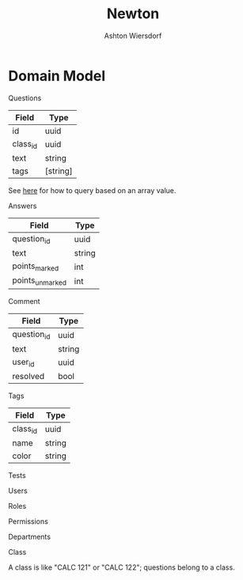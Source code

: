 #+TITLE: Newton
#+AUTHOR: Ashton Wiersdorf

* Domain Model

Questions

| Field      | Type     |
|------------+----------|
| id         | uuid     |
| class_id   | uuid     |
| text       | string   |
| tags       | [string] |

See [[https://stackoverflow.com/questions/39643454/postgres-check-if-array-field-contains-value#][here]] for how to query based on an array value.

Answers

| Field           | Type    |
|-----------------+---------|
| question_id     | uuid    |
| text            | string  |
| points_marked   | int     |
| points_unmarked | int     |

Comment

| Field           | Type    |
|-----------------+---------|
| question_id     | uuid    |
| text            | string  |
| user_id         | uuid    |
| resolved        | bool    |

Tags

| Field      | Type     |
|------------+----------|
| class_id   | uuid     |
| name       | string   |
| color      | string   |

Tests

Users

Roles

Permissions

Departments

Class

A class is like "CALC 121" or "CALC 122"; questions belong to a class.